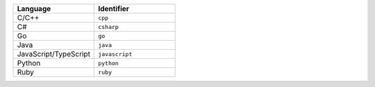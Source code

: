.. list-table::
   :header-rows: 1
   :widths: 50 50

   * - Language
     - Identifier
   * - C/C++ 
     - ``cpp``
   * - C# 
     - ``csharp``
   * - Go
     - ``go``
   * - Java 
     - ``java``
   * - JavaScript/TypeScript
     - ``javascript``
   * - Python
     - ``python``
   * - Ruby
     - ``ruby``